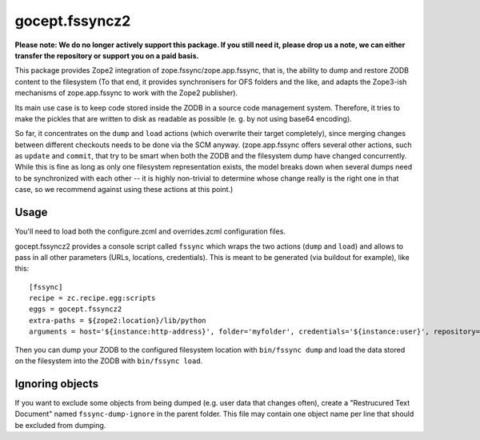===============
gocept.fssyncz2
===============


**Please note: We do no longer actively support this package. If you still need it, please drop us a note, we can either transfer the repository or support you on a paid basis.**


This package provides Zope2 integration of zope.fssync/zope.app.fssync, that
is, the ability to dump and restore ZODB content to the filesystem (To that
end, it provides synchronisers for OFS folders and the like, and adapts the
Zope3-ish mechanisms of zope.app.fssync to work with the Zope2 publisher).

Its main use case is to keep code stored inside the ZODB in a source code
management system. Therefore, it tries to make the pickles that are written to
disk as readable as possible (e. g. by not using base64 encoding).

So far, it concentrates on the ``dump`` and ``load`` actions (which
overwrite their target completely), since merging changes between different
checkouts needs to be done via the SCM anyway. (zope.app.fssync offers several
other actions, such as ``update`` and ``commit``, that try to be smart when
both the ZODB and the filesystem dump have changed concurrently. While this is
fine as long as only one filesystem representation exists, the model breaks
down when several dumps need to be synchronized with each other -- it is highly
non-trivial to determine whose change really is the right one in that case, so
we recommend against using these actions at this point.)

Usage
=====

You'll need to load both the configure.zcml and overrides.zcml configuration
files.

gocept.fssyncz2 provides a console script called ``fssync`` which wraps the two
actions (``dump`` and ``load``) and allows to pass in all other
parameters (URLs, locations, credentials). This is meant to be generated (via
buildout for example), like this::

  [fssync]
  recipe = zc.recipe.egg:scripts
  eggs = gocept.fssyncz2
  extra-paths = ${zope2:location}/lib/python
  arguments = host='${instance:http-address}', folder='myfolder', credentials='${instance:user}', repository='${buildout:directory}/var/zodb-dump'

Then you can dump your ZODB to the configured filesystem location with
``bin/fssync dump`` and load the data stored on the filesystem into the
ZODB with ``bin/fssync load``.


Ignoring objects
================

If you want to exclude some objects from being dumped (e.g. user data that
changes often), create a "Restrucured Text Document" named
``fssync-dump-ignore`` in the parent folder. This file may contain one object
name per line that should be excluded from dumping.
